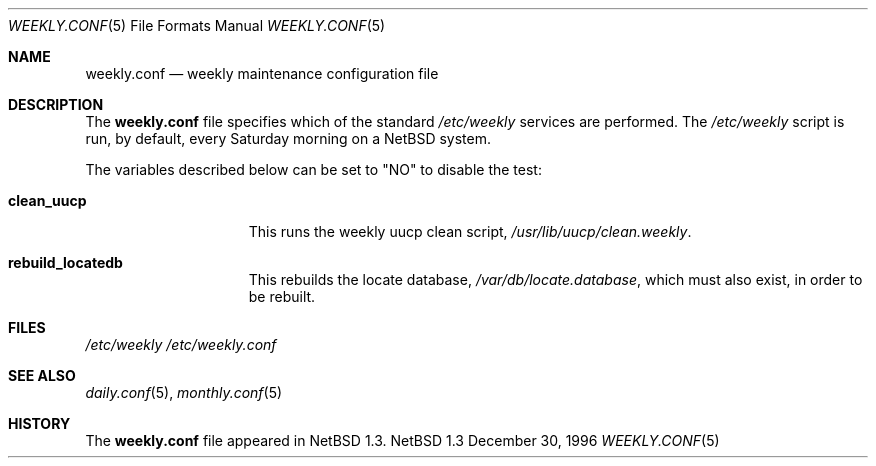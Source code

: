 .\"	$NetBSD: weekly.conf.5,v 1.3 1997/10/10 05:40:09 mrg Exp $
.\"
.\" Copyright (c) 1996 Matthew R. Green
.\" All rights reserved.
.\"
.\" Redistribution and use in source and binary forms, with or without
.\" modification, are permitted provided that the following conditions
.\" are met:
.\" 1. Redistributions of source code must retain the above copyright
.\"    notice, this list of conditions and the following disclaimer.
.\" 2. Redistributions in binary form must reproduce the above copyright
.\"    notice, this list of conditions and the following disclaimer in the
.\"    documentation and/or other materials provided with the distribution.
.\" 3. The name of the author may not be used to endorse or promote products
.\"    derived from this software without specific prior written permission.
.\"
.\" THIS SOFTWARE IS PROVIDED BY THE AUTHOR ``AS IS'' AND ANY EXPRESS OR
.\" IMPLIED WARRANTIES, INCLUDING, BUT NOT LIMITED TO, THE IMPLIED WARRANTIES
.\" OF MERCHANTABILITY AND FITNESS FOR A PARTICULAR PURPOSE ARE DISCLAIMED.
.\" IN NO EVENT SHALL THE AUTHOR BE LIABLE FOR ANY DIRECT, INDIRECT,
.\" INCIDENTAL, SPECIAL, EXEMPLARY, OR CONSEQUENTIAL DAMAGES (INCLUDING,
.\" BUT NOT LIMITED TO, PROCUREMENT OF SUBSTITUTE GOODS OR SERVICES;
.\" LOSS OF USE, DATA, OR PROFITS; OR BUSINESS INTERRUPTION) HOWEVER CAUSED
.\" AND ON ANY THEORY OF LIABILITY, WHETHER IN CONTRACT, STRICT LIABILITY,
.\" OR TORT (INCLUDING NEGLIGENCE OR OTHERWISE) ARISING IN ANY WAY
.\" OUT OF THE USE OF THIS SOFTWARE, EVEN IF ADVISED OF THE POSSIBILITY OF
.\" SUCH DAMAGE.
.\"
.Dd December 30, 1996
.Dt WEEKLY.CONF 5
.Os NetBSD 1.3
.Sh NAME
.Nm weekly.conf
.Nd weekly maintenance configuration file
.Sh DESCRIPTION
The
.Nm
file specifies which of the standard
.Pa /etc/weekly
services are performed.  The
.Pa /etc/weekly
script is run, by default, every Saturday morning on a
.Nx
system.
.Pp
The variables described below can be set to "NO" to disable the test:
.Bl -tag -width check_network
.It Sy clean_uucp
This runs the weekly uucp clean script,
.Pa /usr/lib/uucp/clean.weekly .
.It Sy rebuild_locatedb
This rebuilds the locate database,
.Pa /var/db/locate.database ,
which must also exist, in order to be rebuilt.
.El
.Pp
.Sh FILES
.Pa /etc/weekly
.Pa /etc/weekly.conf
.Sh SEE ALSO
.Xr daily.conf 5 ,
.Xr monthly.conf 5
.Sh HISTORY
The
.Nm
file appeared in
.Nx 1.3 .
